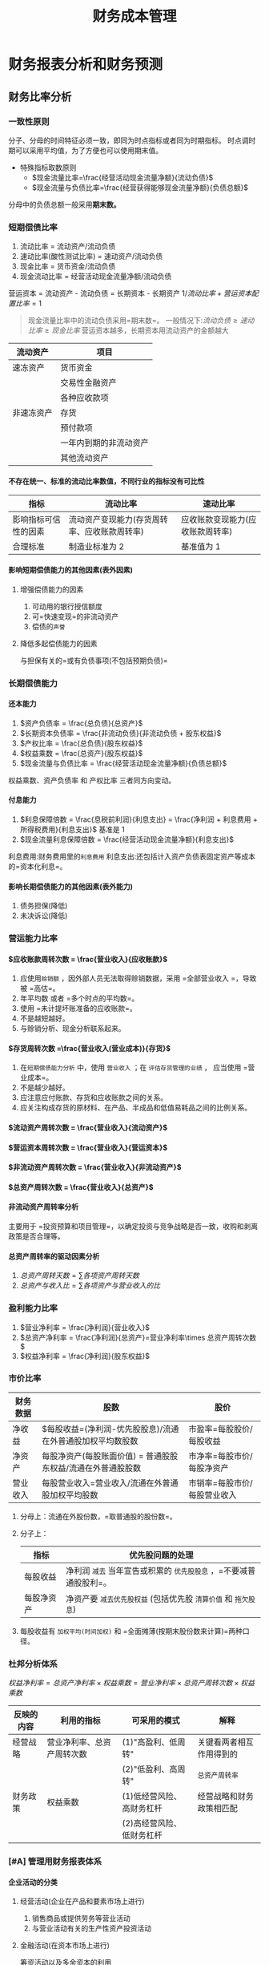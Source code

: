 :PROPERTIES:
:ID:       acc26c74-7a3e-4fd8-8e29-0dd03991153b
:END:
#+TITLE: 财务成本管理
#+LaTeX_HEADER: \usepackage{fontspec}
#+LaTeX_HEADER: \setmainfont{Noto Serif CJK SC}
#+LATEX_HEADER: \usepackage{xeCJK}
#+LATEX_HEADER: \setCJKmainfont{WenQuanYi Micro Hei }
#+OPTIONS: toc:nil num:3 H:4 ^:nil pri:t
#+HTML_HEAD: <link rel="stylesheet" type="text/css" href="http://gongzhitaao.org/orgcss/org.css"/>
#+filetags: :CPA:
* 财务报表分析和财务预测

** 财务比率分析

*** 一致性原则

分子、分母的时间特征必须一致，即同为时点指标或者同为时期指标。
时点调时期可以采用平均值，为了方便也可以使用期末值。
+ 特殊指标取数原则
  - $现金流量比率=\frac{经营活动现金流量净额}{流动负债}$
  - $现金流量与负债比率=\frac{经营获得能够现金流量净额}{负债总额}$
分母中的负债总额一般采用*期末数。*
*** 短期偿债比率

1. 流动比率 = 流动资产/流动负债
2. 速动比率(酸性测试比率) = 速动资产/流动负债
3. 现金比率 = 货币资金/流动负债
4. 现金流动比率 = 经营活动现金流量净额/流动负债
营运资本 = 流动资产 - 流动负债 = 长期资本 - 长期资产
$1/流动比率 + 营运资本配置比率 = 1$
#+begin_quote
现金流量比率中的流动负债采用=期末数=。
一般情况下:$流动负债\geq 速动比率 \geq 现金比率$
营运资本越多，长期资本用流动资产的金额越大
#+end_quote
| 流动资产   | 项目                   |
|------------+------------------------|
| 速冻资产   | 货币资金               |
|            | 交易性金融资产         |
|            | 各种应收款项           |
| 非速冻资产 | 存货                   |
|            | 预付款项               |
|            | 一年内到期的非流动资产 |
|            | 其他流动资产           |
**** 不存在统一、标准的流动比率数值，不同行业的指标没有可比性
| 指标                 | 流动比率                                     | 速动比率                         |
|----------------------+----------------------------------------------+----------------------------------|
| 影响指标可信性的因素 | 流动资产变现能力(存货周转率、应收账款周转率) | 应收账款变现能力(应收账款周转率) |
| 合理标准             | 制造业标准为 2                                | 基准值为 1                            |
**** 影响短期偿债能力的其他因素(表外因素)
***** 增强偿债能力的因素
1. 可动用的银行授信额度
2. 可=快速变现=的非流动资产
3. 偿债的=声誉=
***** 降低多起偿债能力的因素
与担保有关的=或有负债事项(不包括预期负债)=
*** 长期偿债能力
**** 还本能力
1. $资产负债率 = \frac{总负债}{总资产}$
2. $长期资本负债率 = \frac{非流动负债}{非流动负债 + 股东权益}$
3. $产权比率 = \frac{总负债}{股东权益}$
4. $权益乘数 = \frac{总资产}{股东权益}$
5. $现金流量与负债比率 = \frac{经营活动现金流量净额}{负债总额}$
权益乘数、资产负债率 和 产权比率 三者同方向变动。
**** 付息能力
1. $利息保障倍数 = \frac{息税前利润}{利息支出} = \frac{净利润 + 利息费用 + 所得税费用}{利息支出}$
   基准是 1
2. $现金流量利息保障倍数 = \frac{经营活动现金流量净额}{利息支出}$
利息费用:财务费用里的=利息费用=
利息支出:还包括计入资产负债表固定资产等成本的=资本化利息=。
**** 影响长期偿债能力的其他因素(表外能力)
1. 债务担保(降低)
2. 未决诉讼(降低)
***  营运能力比率
**** $应收账款周转次数 = \frac{营业收入}{应收账款}$
1. 应使用=赊销额= ，因外部人员无法取得赊销数据，采用 =全部营业收入 =，导致被 =高估=。
2. 年平均数 或者 =多个时点的平均数=。
3. 使用 =未计提坏账准备的应收账款=。
4. 不是越短越好。
5. 与赊销分析、现金分析联系起来。
**** $存货周转次数 =\frac{营业收入(营业成本)}{存货}$
1. 在=短期偿债能力分析= 中，使用 =营业收入= ；在 =评估存货管理的业绩= ， 应当使用 =营业成本=。
2. 不是越少越好。
3. 应注意应付账款、存货和应收账款之间的关系。
4. 应关注构成存货的原材料、在产品、半成品和低值易耗品之间的比例关系。
**** $流动资产周转次数 = \frac{营业收入}{流动资产}$
**** $营运资本周转次数 = \frac{营业收入}{营运资本}$
**** $非流动资产周转次数 = \frac{营业收入}{非流动资产}$
**** $总资产周转次数 = \frac{营业收入}{总资产}$
**** 非流动资产周转率分析
主要用于 =投资预算和项目管理=，以确定投资与竞争战略是否一致，收购和剥离政策是否合理等。
**** 总资产周转率的驱动因素分析
1. $总资产周转天数=\sum 各项资产周转天数$
2. $总资产与收入比=\sum 各项资产与营业收入的比$
*** 盈利能力比率
1. $营业净利率 = \frac{净利润}{营业收入}$
2. $总资产净利率 = \frac{净利润}{总资产}=营业净利率\times 总资产周转次数$
3. $权益净利率 = \frac{净利润}{股东权益}$
*** 市价比率
| 财务数据 | 股数                                                         | 股价                         |
|----------+--------------------------------------------------------------+------------------------------|
| 净收益   | $每股收益=(净利润-优先股股息)/流通在外普通股加权平均数股数   | 市盈率=每股股价/每股收益     |
| 净资产   | 每股净资产(每股账面价值) = 普通股股东权益/流通在外普通股股数 | 市净率=每股市价/每股净资产   |
| 营业收入 | 每股营业收入=营业收入/流通在外普通股加权平均股数             | 市销率=每股市价/每股营业收入 |
1. 分母上：流通在外股份数，=取普通股的股份数=。
2. 分子上：
   | 指标       | 优先股问题的处理                                             |
   |------------+--------------------------------------------------------------|
   | 每股收益   | 净利润 =减去= 当年宣告或积累的 =优先股股息= ，=不要减普通股股利=。 |
   | 每股净资产 | 净资产要 =减去优先股权益= (包括优先股 =清算价值= 和 =拖欠股息=)    |
3. 每股收益有 =加权平均(时间加权)= 和 =全面摊薄(按期末股份数来计算)=两种口径。
*** 杜邦分析体系
$权益净利率 = 总资产净利率\times 权益乘数 = 营业净利率\times 总资产周转次数 \times 权益乘数$
| 反映的内容 | 利用的指标                 | 可采用的模式              | 解释                     |
|------------+----------------------------+---------------------------+--------------------------|
| 经营战略   | 营业净利率、总资产周转次数 | (1)"高盈利、低周转"       | 关键看两者相互作用得到的 |
|            |                            | (2)"低盈利、高周转"       | =总资产周转率=             |
|------------+----------------------------+---------------------------+--------------------------|
| 财务政策   | 权益乘数                   | (1)低经营风险、高财务杠杆 | 经营战略和财务政策相匹配 |
|            |                            | (2)高经营风险、低财务杠杆 |                          |
*** [#A] 管理用财务报表体系
**** 企业活动的分类
***** 经营活动(企业在产品和要素市场上进行)
1. 销售商品或提供劳务等营业活动
2. 与营业活动有关的生产性资产投资活动
***** 金融活动(在资本市场上进行)
筹资活动以及多余资本的利用
**** 基本框架
| 总体思路   | 经营活动和金融活动                     |
|------------+----------------------------------------|
| 资产负债表 | 经营资产和金融资产、经营负债和金融负债 |
| 利润表     | 经营损益和金融损益                     |
| 现金流量表 | 经营现金流量和金融现金流量                          |
**** 管理用资产负债表
***** 区分经营资产和金融资产
****** 货币资金
1. 列为=经营资产=。
2. 根据行业或公司历史平均的资金货币/营业收入百分比以及本期销售额，推算经营活动需要的货币资金数额，多余部分列为金融资产。
3. 全部列为=金融资产=。
****** 投资工具
1. 短期权益性投资属于金融资产。
2. 长期权益性投资(长期股权投资)属于经营资产。
3. 债券投资、其他债券投资、其他权益工具投资、投资性房地产属于金融资产
****** 其他应收款
1. 其他应收款中的应收利息属于金融资产。
2. 其他应收款中的应收股利:短期权益性投资属于金融资产；长期权益性投资属于经营资产。
3. 其他应收款中扣除应收利息、应收股利的部分属于经营资产
***** 区分经营负债和金融负债
****** 容易识别
金融负债：短期债券、一年内到期的非流动负债、长期借款、应付债券等
其他属于经营负债
****** 不容易识别
1. 优先股属于金融负债
2. 其他应付款中的应付利息和应付股利属于金融负债，扣除之后部分属于经营负债。
3. 租赁因其的租赁负债属于金融负债。
***** 基本等式
净经营资产=净负债+所有者权益
***** 管理用资产负债表
| 净经营资产                                     | 净负债+股东权益                      |
|------------------------------------------------+--------------------------------------|
| 经营营运资本=经营性流动资产-经营性流动负债     | 净金融负债(净负债)=金融负债-金融资产 |
| 净经营性长期资产=经营性长期资产-经营性长期负债 | 股东权益                             |
**** 管理用利润表
***** 金融损益(管理用利润表中的利息费用)的计算
利息费用 = -金融损益 = 财务费用 - 金融资产公允价值变动收益 + 金融资产减值损失 - 金融资产投资收益
***** 管理用利润表基本公式
$$
净利润=经营损益+金融损益 \\
=税后经营净利润-税后利息税费用\\
=税前经营利润\times (1-所得税税率) - 利息费用\times (1-所得税税率)
$$
传统报表：利润总额-所得税费用
#+begin_quote
无论在管理用报表还是传统报表下，=净利润的金额都是一样的=。
#+end_quote
**** 管理用现金流量表
***** 区分经营现金流量与金融现金流量
****** 经营现金流量(实体现金流量)
=销售商品或提供劳务= 等经营活动以及于此有关的 =生产性资产投资活动= 产生的现金流量。
#+begin_quote
可得：影响经营活动现金流量的有=经营活动= 和 =投资活动=。
#+end_quote
****** 金融现金流量
金融现金流量 = 债务现金流量 + 股权现金流量
******* 债务现金流量
债务现金流量 = 支付利息 + 偿还债务 + 购入金融资产 - 借入债务 -出售金融资产
******* 股权现金流量
股权现金流量 = 股利分配 + 股票回购 - 股份发行
***** 现金流量确定
****** 剩余流量法
企业实体现金流量 = 税后经营净利润 + 折旧与摊销 - 经营营运资本增加 - 资本支出
资本支出 = 净经营长期资产增加 + 折旧与摊销
****** 融资现金流量法
实体现金流量 = 股权现金流量 + 债务现金流量
股权现金流量 = 股利分配 - 股权资本净增加
债务现金流量 = 税后利息费用 - 净负债增加
#+begin_quote
经营现金流量 = 实体现金流量 = 融资现金流量 = 金融现金流量
#+end_quote
****** 净投资扣除法
实体现金流量 = 税后经营净利润 - 实体净投资
= 税后经营净利润 - 净经营资产增加
#+begin_quote
经营现金流量 = 实体现金流量 = 融资现金流量 = 金融现金流量
#+end_quote
**** 改进的财务分析体系的核心公式
权益净利率 = 净经营资产净利率 + (净经营资产净利率 - 税后利息率) x 净负债/股东权益
经营差异率 = 经营资产净利率 - 税后利息率
净财务无杠杆 = 净负债/股东权益
| 主体 | 管理用资产负债表(1) | 管理用利润表(2) | 投资报酬率=(2)/(1) |
|------+---------------------+-----------------+--------------------|
| 实体 | 净经营资产          | 税后经营及利润  | 净经营资产净利率   |
| 债务 | 净负债              | 税后利息费用    | 税后利息率         |
| 股权 | 所有者权益          | 净利润          | 权益净利率              |
** 财务预测的步骤和方法
*** 销售百分比法
**** 假设条件
假设某些资产、负债与销售额存在稳定的百分比关系，根据预计营业收人和相应的百分比项计资产、负货，进而确定筹资需求量前提。
#+begin_quote
以管理用报表为基础进行预测时，通常=各项经营资产和经营负债与管业收人保特稳定的百分比关系=。
#+end_quote
**** 筹资优先顺序
1. 动用现存的金融资产
   基础金融资产
2. 增加留存收益
   预计营业收入 \times 计划营业净利润 \times (1 - 股利支付率)
3. 增加金融负债
4. 增发股票
**** 融资总需求
***** 总额法
融资总需求 = 净经营资产的增加
=预计净经营资产合计 - 基期净经营资产合计
=(预计经营资产 - 预计经营负债) - (基期经营资产 - 基期经营负债)
***** 增加额法
融资总需求 = 净经营资产的增加
= 增加的营业收入 \times 净经营资产销售百分比
***** 同比增长法
融资总需求 = 净经营资产的增加
= 基期净经营资产 \times 营业收入增长率
**** 需求外部融资
***** 分步法
预计需要外部融资 = 融资总需求 - 可动用金融资产 - 留存收益增加
***** 公式法
预计需要外部融资
= 增加的经营资产 - 增加的经营负债 - 可动用金融资产 - 留存收益增加
= 增加的营业收入 \times 经营资产销售百分比 - 增加的营业收入 \times 经营负债销售百分比 - 可动用金融资产 - 预计营业收入 \times 预计营业净利率 \times (1 - 预计股利支付率)
*** 其他方法
1. 回归分析法
2. 运用信息技术预测
   a. 使用“电子表格软件”。
   b. 利用人工智能技术。
** [#A] 增长率与资本需求的测算
*** 内含增长率的测算
**** 外部融资销售增长比
当可动用金融资产为 0 时，每增加 1 元营业收入需要追加的外部融资额。
外部融资销售需求增长比 = 经营资产销售百分比 - 经营负债销售百分比 - [(1 + 增长率)/增长率] \times 预计营业净利率 \times (1 - 预计股利支付率)
**** 内含增长率
只靠内部积累(增加留存收益)实现的销售增长
***** 方法
****** 外部融资销售增长比公式法
0 = 经营资产销售百分比 - 经营负债销售百分比 - [(1 + 增长率)/增长率] \times 预计营业净利率 \times (1 - 预计股利支付率)
****** 公式法
$内含增长率 = \frac{\frac{预计净利润}{预计净经营资产}\times 预计利润留存率}{1-\frac{预计净利润}{预计净经营资产}\times 预计利润留存率}$
扩展公式：$内含增长率=\frac{营业净利率 \times 净经营资产周转率 \times 利润留存率}{1-营业净利率\times 净经营资产周转率\times 利润留存率}$
+ 结论
  - 预计销售增长率 = 内含增长率，外部融资额 = 0
  - 预计销售增长率 > 内含增长率，外部融资额 > 0
  - 预计销售增长率 < 内含增长率，外部融资额 < 0
*** 可持续增长率的测算
可持续增长率是指不增法新股或回购股票，不改变经营效率(不改变营业净利率和资产周转率)和财务政策(不改变权益乘数和利润留存率)时，其下期销售所能达到的增长率。
**** 假设条件
1. 营业净利率不变
2. 总资产周转率不变
3. 权益乘数不变
4. 股利支付率不变
5. 增加的所有者权益 = 增加的留存收益
#+begin_quote
上述假设条件成立时，销售的实际增长率与可持续增长率相等。
#+end_quote
**** 计算公式
***** 根据期初股东权益计算
可持续增长率 = 本期净利润/期初股东权益 \times 本期利润留存率
=营业净利率 \times 期末总资产周转次数 \times 利润留存率 \times 期末总资产期初权益乘数
***** 根据期末股东权益计算
$可持续增长率=\frac{营业净利润率\times 期末总资产周转次数 \times 期末总资产权益乘数 \times 本期利润留存率}{1-营业净利润率\times 期末总资产周转次数 \times 期末总资产权益乘数 \times 本期利润留存率}=\frac{期末权益净利率\times 本期利润留存率}{1-期末权益净利率\times 本期利润留存率}$
**** 可持续增长率与实际增长率的关系
***** 平衡增长
如果某一年的经营效率和财务政策与上年相同，在不增发新股或回购股票的情况下，则本年实际增长率、上年的可持续增长率以及本年的可持续增长率=三者相等=。
***** 非平衡增长
1. 如果某一年的公式中 4 个财务比率=有一个或多个比率提高= ，在不增法新股或回购股票的情况下，本年实际增长率就会超过上年的可持续增长率，本年的可持续增长率也会超过上年的可持续增长率。
2. 如果某一年的公式中 4 个财务比率=有一个或多个比率降低= ，在不增法新股或回购股票的情况下，本年实际增长率就会低于上年的可持续增长率，本年的可持续增长率也会低于上年的可持续增长率。
3. 如果公式中的 4 个财务比率=已经达到= 公司的 =极限= ，只有通过=增发新股=增加资金，才能提高销售增长率。
**** 基于管理用财务报表的可持续增长率(雷同)
**** 内含增长率与可持续增长率之间的区别与联系
| 项目     | 可持续增长率                                                               | 内含增长率                                                                |
|----------+----------------------------------------------------------------------------+---------------------------------------------------------------------------|
| 联系     | 1. 都是销售增长率 2. 都不增发新股                                          | 1. 都是销售增长率 2. 都不增发新股                                         |
| 资本结构 | 资本结构不变                                                               | 资本结构有可能改变                                                        |
| 金融负债 | 可以从外部增加金融负债                                                     | 外部融资为 0                                                              |
| 假设条件 | 遵循=5个假设条件=                                                            | 隐含=3个假设条件=                                                           |
| 计算公式 | $\frac{(净利润)/所有者权\times 利润留存率 }{1-(净利润/所有者权益)\times 利润留存率}$ | $\frac{(净利润/净经营资产)\times 利润留存率}{1-(净利润/净经营资产)\times 利润留存率}$ |
*** 外部资本需求的测算
**** 外部融资销售增长比的应用
外部融资额 = 外部融资销售增长比 \times 销售增长额
**** 外部融资需求的敏感分析
1. 经营资产销售百分比=(同向)=
2. 经营负债销售百分比=(反向)=
3. 销售增长率(=取决于与内含增长率之间的关系= ，=同向变动关系=)
4. 营业净利率:在股利支付率小于 1 的情况下，营业净利率=越大= , 外部融资需求=越小=。
5. 股利支付率:在营业净利率大于 0 的情况下，股利支付率=越高= ， 外部融资需求=越大=。
6. 可动用金融资产=(反向)=
#+begin_quote
注意极端点：当股利支付率为 100%时，营业净利率对外部融资需求无影响；当营业净利率为 0 时，股利支付率对外部融资需求无影响。
#+end_quote
* 价值评估基础
** 利率
*** 基准利率及其特征
我国是央行对国家专业银行和其他金融机构规定的=存贷款利率=为基准利率
+ 特征
  1. 市场化
  2. 基础性
  3. 传递性
*** 利率的影响因素
$r = r^{*} + RP = r^{*} +IP +DRP + LRP + MRP$
$r^{*}$:纯粹利率(短期政府债券)
IP(inflation premium):通货膨胀风险
DRP(default risk premium):违约风险
LRP(liquidity risk premium):流动性风险
MRP(maturity risk premium):期限风险
*** 利率的期限结构
1. 预期理论
2. 流动性溢价理论
3. 市场分割理论
** 货币时间价值
*** 货币时间价值的基本计算
| 类别       | 终值                         | 现值                          |
|------------+------------------------------+-------------------------------|
| 一次性款项 | $F=P\times (1+i)^{n}$             | $P=F\times (1+i)^{-n}$             |
| 普通年金   | $F=A\times \frac{(1+i)^{n}-1}{i}$ | $P=F\times \frac{1-(1+i)^{-n}}{i}$ |
| 预付年金   | $F=A\times[(F/A,i,n+1)-1]$        | $P=A\times [(P/A,i,n-1)+1]$        |
|            | 或:$=A\times (F/A,i,n)\times (1+i)$    | 或:$=A\times (P/A,i,n)\times (1+i)$     |
| 递延年金   | $F=A\times (F/A,i,n)$             | $P=A\times (P/A,i,n)\times (P/F,i,m)$   |
| 永续年金   | 没有终值                     | 现值=年金额/折现率=A/i                |
*** 货币时间价值计算的灵活应用
**** 折现率的推算
内插法：$\frac{i-i_{1}}{i_{2}-i_{1}}=\frac{a-a_{1}}{a_{2}-a_{1}}$
**** 报价利率与有现年利率
$有效年利率=(1+\frac{报价利率}{m})^{m}-1$
** 风险与报酬
*** 风险的衡量方法(方差、标准差、变异系数)
$变异系数=\frac{标准差}{预期值}$
变异系数衡量风险不受预期值是否相同的影响
*** 投资组合的风险与报酬
**** 证券组合的期望报酬率
$r_{p}=\sum\limits_{j=1}^{m}r_{j}A_{j}$
**** 投资组合的风险计量
$\sigma_{p}=\sqrt{\sum\limits_{j=1}^{m}\sum\limits_{k=1}^{m}A_{j}A_{k}\sigma_{jk}}$
$\sigma_{jk}=r_{jk}\sigma_{j}\sigma_{k}$
**** 两种证券投资组合的风险衡量

$\sigma_{p}=\sqrt{a^{2}+b^{2}+2ab\times r_{ab}}$
a,b 是个别资产的比重与标准差的乘积

$a=A_{1}\times \sigma_{1}\ ; \ b=A_{2}\times \sigma_{2}$
$r_{ab}表示亮相资产报酬之间的相关系数
**** 相关系数的计算
$r=\frac{\sum\limits_{i=1}^{n}[(x_{i}-\bar{x})\times (y_{i}-\bar{y})]}{{\sqrt{\sum\limits_{i=1}^{n}(x_{i}-\bar{x})^{2}}}\times \sqrt{\sum\limits_{i=1}^{n}(y_{i}-\bar{y})^{2}}}}$
$\sigma_{jk}=r_{jk}\sigma_{j}\sigma_{k}$
$r_{jk}=\sigma_{jk}/(\sigma_{j}\sigma_{k})$
**** 资本市场线与证券市场线
***** 资本市场线
联立方程:$R_{i}=Q\times R_{m} +(1-Q)\times R_{f}$
        $\sigma_{i}=Q\times \sigma_{m}$
单一方程:$R_{i}=R_{f}+\frac{R_{m}-R_{f}}{\sigma_{m}}\times \sigma_{i}$
***** 证券市场线
$R_{i}=R_{f}+\beta_{i}(R_{m}-R_{f})$
$\beta_{i}=\frac{COV(K_{i},K_{m})}{\sigma_{m}^{2}}=\frac{r_{im}\sigma_{i}\sigma_{m}}{\sigma_{m}^{2}}=r_{im}(\frac{\sigma_{i}}{\sigma_{m}})$
* 资本成本
** 资本成本的影响因素
| 影响因素 | 项目         |
|----------+--------------|
| 外部因素 | 无风险利率   |
|          | 市场风险溢价 |
|          | 税率         |
| 内部因素 | 资本结构     |
|          | 投资政策         |
** 债务资本成本
*** 债务成本的概念
=未来成本= 、 =期望收益= 、 =长期债务成本=
*** 债务成本的方法
1. 到期收益率法
   目标公司目前*上市交易*的*长期债券*
2. 可比公司法
   可比上市公司的上市交易债券
   可比公司满足的条件
   a. 经营可比性: =同一行业=,类似的商业模式
   b. 财务可比性: 两者的规模、负债比率和财务状况比较类似
   c. 计算可行性: 有上市交易的长期债券
3. 风险调整法
   根据=评级资料,选取统一信用级别的公司=， =到期日相同或相近的公司债券和政府债券= (一般取平均值)
   税前债务成本 = 政府债券的市场回报率 + 企业的信用风险补偿
4. 财务比率法
   根据=关键财务比率= 大体上 =判断该公司的信用级别= ，再利用风险调整法。
*** 考虑发行费用
$P_{0}\times (1-F)=\sum\limits_{t=1}^{n}\frac{I}{(1+r_{d})^{t}}+\frac{M}{(1+r_{d})^{n}}$
** 普通股资本成本的估计
*** 资本资产定价模型
   $r_{s} = r_{RF} + \beta \times(r_{m} - r_{RF})$
   $R_{RF}$:=长期政府债券的到期收益率
   + 使用实际利率和实际现金流量的情况
     - 存在恶性的通货膨胀(通货膨胀率已经达到两位数)
     - 预测周期特别长，通货膨胀的累计影响巨大
**** \beta 的的估计
$\beta = \frac{Cov(r_{i},r_{m})}{\sigma_{m}^{2}}$
1. 有关历史期间的长度
   a. 公司风险特征无重大变化时
      =5年或更长的=历史期长度
   b. 如果公司风险特征发生重大变化
      应当=使用变化后的年份=作为历史期长度
2. 收益计量的时间间隔
   广泛使用=每周或每月=的报酬率
**** $r_{m}$的估计
1. 选择时间跨度
   应选择=较长= 的时间跨度，既=包括经济繁荣时期，也包括经济衰退时期=
2. 取平均的方法
   a. 算术平均法
   b. 几何平均法
*** 股利增长模型
**** 基本公式
$r_{s}=\frac{D_{1}}{P_{0}}+g$
**** 增长率(g)的估计
***** 历史增长率法
1. 算术平均法(=某一段时间=)
2. 几何平均法(=整个期间长期持有股票=)
***** 可持续增长率法
股利增长率 = 可持续增长率 = 预计利润留存率 \times 期初权益预计净利率
***** 证券分析师预测法
1. 将不稳定的增长率平均化
2. 根据不均匀的增长率直接计算
*** 债券收益率风险调整模型
$r_{s}=r_{dt} + RP_{c}$
$r_{dt}$---税后债务成本
$RP_{c}$---股东比债权人承担更大风险所要求的风险溢价
**** 经验估计法
一般认为，某企业普通股风险溢价对其自己发行的债券来讲，大约在=3%~5%=之间
**** 历史数据分析法
比叫过去不同年份的权益报酬率和债券收益率的差值
*** 考虑发行费用的股普通股资本成本的估计
**** 新发行普通股的资本成本
$r_{s}=\frac{D_{1}}{P_{0}(1-F)}+g$
F---发行费用率
**** 留存收益
=无须考虑筹资费用=
** 混合筹资资本成本的估计
*特征* : 兼具债券和股权筹资双重属性
*内容* : 优先股筹资、永续债筹资、可转换债券筹资、附认股权证债券筹资等
*** 优先股
$r_{p}=\frac{D_{P}}{P_{P}(1-F)}$
*** 永续债
$r_{pd}=\frac{I_{pd}}{P_{pd}(1-F)}$
| 分类     | 利息支出或股利分配的处理                                        |
|----------+-----------------------------------------------------------------|
| 金融负债 | 按照=借款费用= 处理，=可以税前抵扣= ,并可在此基础上计算税后资本成本 |
| 权益工具 | 应当作发行企业的=利润分配= ， =不可税前抵扣=，此为税后资本成本                              |
** 加权平均资本成本的计算
$r_{w} = \limits\sum^{n}_{j=1}r_{j}W_{j}$
*** 账面价值权重
1. 反映的是历史的结构，不一定符合未来的状态。
2. 会扭曲资本成本。
*** 实际市场价值权重
市场价值经常变动，计算出的加权平均资本成本也经常变化
*** 目标资本结构权重
1. 选用平均市场价格，回避证券市场价格变动频繁的不便。
2. 适用于公司评价未来的资本结构。
* 投资项目资本预算
** 投资项目的评价方法
*** 净现值(NPV)法
净现值(NPV) = 未来现金径流量现值 - 原始投资额现值
A - B
*** 现值指数(PI)法
现值指数(PI) = 未来现金流量现值/原始投资额现值
A/B
*** 内含报酬率(IRR)法
A = B 时的折现率
*** 回收期(PP)法
**** 静态回收期
静态回收期 = M + 第 M 年的尚未回收额/第(M+1)年的现金净流量
**** 动态回收期
动态回收期 = M + 第 M 年的尚未回收额的现值/第(M+1)年的现金径流量现值
*** 会计报酬率(ARR)法
$会计报酬率 = \frac{年平均净利润}{平均资本占用}\times 100\% = \frac{年平均净利润}{(原始投资额+投资净残值)/2}\times 100\%$
** 互斥项目的优选问题
*** 项目寿命相同时
*净现值法*---选择净现值大的方案
*** 项目寿命不相同时
1. 共同年限法
2. 等额年金法

3. 两种方法未考虑的因素
   1. 技术进步快，不可能原样复制
   2. 通货膨胀那个比较严重时，重置成本将上升
   3. 竞争会使项目收益下降，甚至被淘汰
*** 总量有限时的资本分配
按现值指数排序，并寻找净现值最大的组合
#+begin_quote
不适用于多期间，只适用=单一期间=的资本分配
#+end_quote
*** 投资项目现金流量的估计
+ 投资项目现金流量的影响因素
  1. 区分相关成本和非相关成本
  2. 不要忽视机会成本
  3. 要考虑投资方案对公司其他项目的影响
  4. 对营运资本的影响
**** 新建项目现金流量的估计
建设期现金流量 = -原始投资额 = -长期资产投资(固定资产、无形资产、其他长期资产等) -垫支营运资本
营业现金毛流量 = 营业收入 - 付现营业费用 = 税前经营利润 + 折旧
终结期现金流量 = 回收额(回收垫支的营运资本、回收长期资产的净残值或变现价值)
**** 固定资产更新 项目的现金流量(不考虑所得税时)
=固定资产的平均年成本=
**** 税后后现金流量
营业现金毛流量 = 营业收入 - 付现营业费用 - 所得税 = 税后经营净利润 + 折旧
** 投资项目折现率的估计
*** 新项目的经营风险与鲜有资产的平均经营风险显著不同
*** 新项目的经营风险与公司原有经营风险一致
#+begin_quote
$\beta_{资产}$不包含财务风险
$\beta_{权益}$及包含了项目的经营风险，也包含了目标企业的财务风险
#+end_quote
** 投资项目的敏感分析
*** 最大最小法
***
* 债券、股票价值评估
** 债券价值评估
** 股票价值评估
* 期权价值评估
** 期权投资策略
| 投资策略       | 含义           | 到期净收入        | 初始现金流       | 到期净损益              |
|----------------+----------------+-------------------+------------------+-------------------------|
| 保护性看跌期权 | 买股票加买看跌 | $S_{T}$ 和 X 取高者 | $-S_{0}-P_{跌}$  |                         |
| 抛补性看涨期权 | 买股票加卖看跌 | $S_{T}$ 和 X 取低者 | $-S_{0}+C_{涨}$  | 到期净收入+初始现金流量 |
| 多头对敲       | 买看涨加买看跌 | $｜S_{T}-X｜$     | $-C_{涨}-P_{跌}$ |                         |
| 空头对敲       | 卖看涨加卖看跌 | $-｜S_{T}-X｜$    | $C_{涨}+P_{跌}$  |                         |
*** 保护性看跌期权(S+P)
*** 抛补性看涨期权(S-C)
*** 多头对敲(C+P)
*** 空头对敲(-C-P)
** 影响期权价值的主要因素
| 变量       | 美式看涨期权 | 美式看跌期权 | 欧式看涨期权 | 欧式看跌期权 |
|------------+--------------+--------------+--------------+--------------|
| 股票价格   | +            | -            | +            | -            |
| 执行价格   | -            | +            | -            | +            |
| *到期期限*   | +            | +            | 不一定       | 不一定       |
| 股价波动率 | +            | +            | +            | +            |
| 无风险利率 | +            | -            | +            | -            |
| 预期红利   | -            | +            | -            | +            |
** 金融期权价值的评估方法
*** 复制原理和套期保值原理
**** 基本公式
$每份期权价值 C_{0} = 借款买若干股股票的投资组合成本 = 购买股票支出 - 借款数额 = H \times S_{0} - B$
**** 计算步骤
1. 确定可能的到期日股票价格$S_{u}$和$S_{d}$
   上行股价$S_{u}$ = 股票价格$S_{0}$ \times 上行乘数 u
   下行股价$S_{d}$ = 股票价格$S_{0}$ \times 下行乘数 d
2. 确定期权到期日价值$C_{u}$和$C_{d}$
   $股价上行时期权到期日价值 C_{u}=max(上行股价-执行价格,0)$
   $股价下行时期权到期日价值 C_{d} = max(0,下行股价-执行价格)$
3. 计算套期保值比率(购买股票的股数)
   $套期保值比率 H = 期权价值变化/股价变化 = (C_{u}-C_{d})/(S_{u}-S_{d})$
4. 计算投资组合的成本(期权价值) = 购买股票支出 - 借款数额
   $购买股票支出 = 套期保值比率 \times 股票现价 = H \times S_{0}$
   $借款数额 B=(到期日下行股价 \times 套期保值比率 -  股价下行时期到期日价值)/(1+r)=\frac{}
*** 风险中性原理
*** 布莱克-斯科尔斯期权定价模型
*** 看涨期权--看跌期权平价定理
$S+P=C+PV(X)$
* 企业价值评估
** 企业价值的评估对象
*一般对象* =企业整体的经济价值=
| 类别         | 含义                                             | 应注意的问题               |
|--------------+--------------------------------------------------+----------------------------|
| 实体价值     | 企业全部资产的总体价值                           | 企业实体价值=股权价值+净   |
| 股权价值     | 股权的公平市场价值                               | 债务价值(都是市场价值)     |
|--------------+--------------------------------------------------+----------------------------|
| 持续经营价值 | 简称续营价值，是指由营业所产生的未来现金流的现值 | 一个企业的公平市场价值，应 |
| 清算价值     | 指停止经营，出售资产产生的现金流                 | 当是其续营价值与清算价值中 |
|              |                                                  | 较高的一个                 |
|--------------+--------------------------------------------------+----------------------------|
| 少数股权价值 | 是现有管理和战略条件下企业能够给股票投资人带来的 | 控股权溢价=V(新的)-V(当前) |
| (当前)       | 未来现金流量的现值                               |                            |
| 控股权价值 V  | 是企业进行重组，改进管理和经营战略后可以为投资人 |                            |
| (新的)       | 带来的未来现金流量的现值                         |                            |

| 价值         | 区别                                                                         |
|--------------+------------------------------------------------------------------------------|
| 会计价值     | 会计价值是指资产、负债和所有者权益的账面价值；而经济价值是未来现金流量的现值 |
| 现时市场价值 | 现时市场价值可能是公平的，也可能是不公平的；而经济价值是公平的市场价值       |

** 企业价值评估方法
*** 现金流折现模型
**** 股利现金流量折现模型
$股权价值=\sum\limits_{t=1}^{\infty}股利现金流量_{t}/(1+股权资本成本)^{t}$
**** 股权现金流量折现模型
$股权价值=\sum\limits_{t=1}^{\infty}股权现金流量/(1+股权资本成本)^{t}$
**** 实体现金流量折现模型
$实体价值=\sum\limits_{t=1}^{\infty}实体自由现金流量_{t}/(1+加权平均资本成本)^{t}$
$股权价值==实体价值-净债务价值$
$净债务价值=\sum\limits_{t=1}^{\infty}偿还债务现金流量_{t}/(1+等风险债务成本)^{t}$
$税后经营净利润 = 净利润 + 税后利息费用$
$企业实体现金流量 = 税后经营净利润 + 折旧与摊销 - 经营营运资本增加 - (净经营性长期资产增加 + 折旧与摊销)$
$企业实体现金流量 = 股权现金流量 + 债务现金流量$
$企业实体现金流量 = 税后经营净利润 - 净经营资产的增加$
$股权现金流量 = 净利润 - 所有者权益的增加$
$债务现金流量 = 税后利息费用 - 净负债的增加$
*** 相对价值评估模型
**** 市盈率模型
***** 驱动因素
*增长潜力*、股利支付率和风险
1. 本期市盈率 = 股利支付率 \times (1+增长率)/(股权成本-增长率)
2. 内在市盈率(预期市盈率) = 股利支付率/(股权成本-增长率)
***** 优缺点及模型的适用性
+ 优点
  1. 计算市盈率的数据容易获得，并且计算简单
  2. 市盈率把价格和市盈率联系起来，直观地反映投入和产出的关系
  3. 市盈率涵盖了风险、增长率、股利支付率的影响，具有很高的综合性
+ 缺点
  如果收益是 0 或负值，市盈率就失去了意义
+ 适用范围
  最适合连续盈利的企业
***** 模型的修正
1. 修正平均市盈率法
   =先平均后修正=
2. 股价平均法
   =先修正后平均=
**** 市净率模型
***** 驱动因素
*权益净利率*、股利支付率、增长潜力和风险
1. 本期市盈率 = 权益净利率 \times 股利支付率 \times (1 + 增长率) / (股权成本 - 增长率)
2. 内在市盈率(预期市净率) = 权益净利率 \times 股利支付率/(股权成本 - 增长率)
***** 优缺点及模型的使用性
+ 优点
  1. 市盈率极少为负值，可用于大多数企业
  2. 净资产账面价值的数据容易取得，并且容易理解
  3. 净资产账面价值比净利稳定，也不想利润那样经常被人为操纵
  4. 如果会计标准合理并且各企业会计政策一致，市净率的变化可以反映企业价值的变化
+ 缺点
  1. 账面价值受会计政策选择的影响，如果各企业执行不同的会计标准或会计政策，市净率会失去可比性
  2. 固定资产很少的服务性企业和高科技企业，净资产与企业价值的关系不大，其市净率比较没有什么实际意义
  3. 少数企业的净资产是 0 或负值，市净率没有意义，无法用于比较
+ 适用范围
  主要适用于拥有大量资产、净资产为正值的企业
***** 模型的修正
1. 修正平均市净率法
   =先平均后修正=
2. 股价平均法
   =先修正后平均=
**** 市销率模型
***** 驱动因素
*营业净利率*、股利支付率、增长潜力和风险
1. 本期市销率 = 营业净利率 \times 股利支付率 \times (1 + 增长率) / (股权成本 - 增长率)
2. 内在市销率(预期市销率) = 营业净利率 \times 股利支付率/(股权成本 - 增长率)
***** 优缺点及模型的适用性
+ 优点
  a. 它不会出现负值，对于亏损企业和资不抵债的企业，也可以计算出一个有意义的市销率
  b. 它比较稳定、可靠，不容易被操纵
  c. 市销率对价格政策和企业战略变化敏感，可以反映这种变化的后果
+ 缺点
  不能反映成本的变化，而成本是影响企业现金流量和价值的重要因素之一
+ 适用范围
  主要适用于销售成本较低的服务类企业，或者销售成本率趋同的传统行业的企业
***** 模型的修正
1. 修正平均市销率法
=先平均后修正=
2. 股价平均法
=先修正后平均=
* 资本结构
** 资本结构的 MM 理论
*** 无税 MM 理论
$V_{L}=\frac{EBIT}{r_{WACC}^{0}}=V_{U}=\frac{EBIT}{r_{S}^{u}}}$
$r_{s}^{L}=r_{s}^{u}+风险溢价=r_{s}^{u}+\frac{D}{E}(r_{s}^{u}-r_{d})$
*** 有税 MM 理论
$V_{L}=V_{U} + T \times D = V_{U} +PV(利息抵税)$
$r_{s}^{L}=r_{s}^{u}++风险报酬=r_{s}^{u}+(r_{s}^{u}-r_{d})(1-T)\frac{D}{E}$
*** 权衡理论
$V_{L}=V_{U}+PV(利息抵税)-PV(财务困境成本)$
+ 财务困境成本
  * 直接成本: 破产、清算或重组的法律费用、管理费用等
  * 间接成本: 企业资信状况恶化以及持续经营能力下降而导致的企业价值损失
*** 代理成本
$V_{L}=V_{U}+PV_{利息抵税}-PV(财务困境成本)-PV(债务代理成本)+PV(债务代理收益)$
+ 债务代理成本
  * 过度投资: 投资于净现值为负的项目
  * 投资不足: 放弃净现值为正的项目
+ 代理收益
  * 约束: 债权人保护条款引入形成的对管理层的约束以及对经理随意支配自由现金流的约束
  * 激励: 还债压力带给经理提升企业业绩的激励
** 资本结构决策的分析方法
1. 资本成本比较法
   *缺点*: 没有考虑各种融资方式在数量与比例上的约束以及财务风险差异
2. 每股收益无差别点法
   $\frac{(EBIT-I_{1})(1-T)-PD_{1}}{N_{1}}=\frac{(EBIT-I_{2})(1-T)-PD_{2}}{N_{2}}$
   *缺点*:没有考虑风险因素
3. 企业价值比较法
   $V = S +B +P$
   $S=\frac{(EBIT-I)(1-T)-PD}{r_{s}}$
   $其中:r_{s}=r_{RF}+\beta \times (r_{m}-r_{RF})$
** 杠杆系数的衡量
*** 经营杠杆
1. 用销量表示: $DOL_{Q} = \frac{Q(P-V)}{Q(P-V)-F}$
2. 用营业收入表示: $DOL_{S}=\frac{S-VC}{S-VC-F}=\frac{EBIT+F}{EBIT}$
*** 财务杠杆
$DFL=\frac{EBIT}{EBIT-I-PD/(1-T)}$
*** 联合杠杆
$DTL=DOL\times DFL=经营杠杆系数\times 财务杠杆系数$
$DTL=\frac{Q(P-V)}{Q(P-V)-F-I-PD/(1-T)}$
* 长期筹资
** 长期债务筹资
|     区别点     |           银行借款           |    债务筹资    |
|      <c>       |             <c>              |      <c>       |
|----------------+------------------------------+----------------|
|    资本成本    |    低(利息率低，筹资费低)    |       高       |
|    筹资速度    |    快(手续比发行债券简单)    |       慢       |
|    筹资弹性    | 大(可协商，可变更姓比债券好) |       小       |
| 筹资对象及范围 |        对象窄，范围小        | 对象广，范围大 |
|    筹资规模    |             较小             |      较大      |
*** 长期债务保护条款  [[id:388afedf-8271-48f8-af8f-69be1762b0d5][To-note]]
**** 一般性保护条款
**** 特殊性保护条款
** 普通股筹资
*** 普通股筹资的特点
+ 优点
  1. 没有固定利息负担
  2. 没有固定到期日
  3. 财务风险小
  4. 能增加公司的信誉
  5. 筹资现值较少
  6. 在通货膨胀时普通股筹资容易吸收资金
+ 缺点
  1. 普通股的资本成本较高
  2. 可能会分散公司的控制权
  3. 信息披露成本大，也增加了公司保护商业秘密的难度
  4. 股票上市会增加公司被收购的风险
| 分类         | 含义                                                                                     | 适用情况                                                                     |
|--------------+------------------------------------------------------------------------------------------+------------------------------------------------------------------------------|
| 有偿增资发行 | 指认购者必须按股票的某种发行价格支付现款，方能获得股票的一种发行方式                     | 公开增发、配股和定向增发都采用有偿增资的方式                                 |
| 无偿增资发行 | 指认购者不必向公司缴纳现金就可获得股票的发行方式                                         | 发行对象只限于原股东。一般只在发配股票股利、资本攻击或盈余公积转增资本时采用 |
| 搭配增资发行 | 指发行公司向原股东发行新股时，仅让股东支付发行价格的一部分就可获得一定数额股票的发行方式 | 无偿发行部分，有资本公积或留存收益转增。这种发行发生通常是对原股东的一种优惠 |
+ 配股条件
  1. 拟配售股份数量不超过本次配售股份前股本总额的 30%
  2. 控股股东应当在股东大会召开前公开承诺认赔股份的数量
  3. 采用证券法规定的代销方式发行
*"填权"* :如果除权后股票交易市价高于该除权参考价
$每股股票配股权价值 = \frac{配股除权参考价 - 配股价格}{购买一股新股配股所需的原股数}=\frac{S_{T}-X}{N}$

*** 增发新股[[id:388afedf-8271-48f8-af8f-69be1762b0d5][To-note]]
** 混合筹资
*** 附认股权证债券筹资
| 区别点                    | 股票看涨期权                           | 认股权证                                   |
|---------------------------+----------------------------------------+--------------------------------------------|
| 行权时股票来源            | 股票看涨期权执行时，其股票来自二级市场 | 当认股权执行时，股票是新发股票             |
| 对每股收益和股价的影响    | 不存在稀释问题                         | 会引起股份数的增加，从而稀释每股收益和股价 |
| 期限                      | 时间较短                               | 时限长                                     |
| 布莱克-斯科尔斯模型的运用 | 可以适用                               | 不能用                                        |
** 租赁筹资

* 股利分配、股票分割与股票回购
** 股利理论
*** 股利无关伦--股利的 MM 理论
*** 股利相关理论
**** 税差理论
**** 客户效应理论
**** "一鸟在手"理论
**** 代理理论
**** 信号理论
| 可能的信号   | 好信号                 | 差信号                   |
|--------------+------------------------+--------------------------|
| 高股利支付率 | 企业未来业绩大幅度增长 | 企业没有前景好的投资项目 |
| 低股利支付率 | 企业有前景好的投资项目 | 企业未来出现衰退         |
*** 股利政策类型
**** 剩余股利政策
+ 优点
  保持理想的资本结构，使加权平均资本成本最低
+ 缺点
  股利发放额随投资机会和盈利水平的波动而波动，不利于投资者安排收入与支出
#+begin_quote
资本结构时长期有息负债和所有者权益的比率
#+end_quote
**** 固定股利或稳定增长股利政策
**** 固定股利支付率政策
**** 低正常股利加额外股利政策
*** 股利政策的影响因素
+ 法律因素
  1. 资本保全的限制
  2. 企业积累的限制
  3. 净利润的限制
  4. 超额累计利润的限制
  5. 无力偿付的限制
+ 股东因素
  1. 稳定的收入
  2. 避税
  3. 控制权的稀释
+ 公司因素
  1. 盈余的稳定性
  2. 公司的流动性
  3. 举债能力
  4. 投资机会
  5. 资本成本
  6. 债务需要
#+begin_quote
资本公积转增股本与股票股利一样都会使股东具有相同的股份增持效果，但并未增加股东持有股份的价值。
#+end_quote

*** 股票分割
| 内容   | 股票股利                | 股票分割                |
|--------+-------------------------+-------------------------|
| 不同点 | 1. 每股面值不变         | 1. 每股面值变小         |
|        | 2. 股东权益内部结构变化 | 2. 股东权益内部结构不变 |
|        | 3. 属于股利支付方式     | 3. 不属于股利支付方式   |
*** 股票回购
+ 对公司的作用
  1. 向市场传达积极信号，提升股价
  2. 避免股利波动的负面影响，稳定股价
  3. 减少自由现金流，降低管理层代理成本
  4. 反收购策略，减少流通股，抬高股价
  5. 改变资产就够，提高财务杠杆
  6. 调节所有权结构，用于认股权证行权、可转换债券行权、股权激励、交换被收购或兼并公司的股票。

* 营运资本管理
** 营运资本管理策略
| 种类           | 流动资产占收入的比 | 持有成本                 | 短缺成本               |
|----------------+--------------------+--------------------------+------------------------|
| 激进型投资策略 | 低                 | 低                       | 高                     |
| 保守型投资策略 | 高                 | 高                       | 低                     |
| 适中型投资策略 | 适中               | (1)持有成本+短缺成本最小 | (2)短缺成本 = 持有成本 |
** 营运资本筹资策略
$易变现率 = \frac{股东权益 + 长期债务 + 经营性流动负债 - 长期资产}{经营性流动资产} = \frac{长期资金来源-长期资产}{经营性流动资产}$
a) 波动性流动资产 = 短期金融负债
b) 长期资产 + 稳定性流动资产 = 股东权益 + 长期债务 + 经营性流动负债
c) 营运资本筹资策略
   a) 适中型筹资策略
      易变现率 = 1
   b) 激进型筹资策略
      易变现率 < 1
   c) 保守型筹资策略
      易变现率 > 1
** 最佳现金持有量分析
*** 成本分析模式
| 成本             | 机会成本   | 管理成本 | 短缺成本 |
|------------------+------------+----------+----------|
| 与现金持有量关系 | 正比例变动 | 固定     | 反向变动     |
总成本 = 机会成本 + 管理成本 + 短缺成本
当 机会成本 = 短缺成本 时，总成本是最小的。
*** 存货模式
$机会成本 = 平均现金持有量 \times 持有现金的机会成本率 = \frac{C}{2}\times K$
$交易成本 = 交易次数 \times 每次交易成本 = \frac{T}{C}\timesF$
当机会成本 =  交易成本 时
$最佳现金持有量:C^{*}=\sqrt{\frac{2\times T \times K}{K}}$
*** 随机模式
1. H = 3R -2L
2. L 的影响因素: 每日最低现金需要；管理人员的风险承受倾向等
3. 现金返回线: $R=\sqrt[3]{\frac{3b\delta^{2}}{4i}}+L$
b: 每次有价证券的固定转换成本
i: 有价证券的日利息率
\delta: 预期每日现金余额波动的标准差
** 应收款项管理
+ 信用政策的构成
  * 信用期间
  * 信用标准
  * 现金折扣政策
+ 确定信用标准应考虑的因素---"5C"
  * 品质
  * 能力
  * 资本
  * 抵押
  * 条件
+ 改变信用政策的决策
  税前收益 = 收益 - 成本费用
  收益 = 营业收入 - 变动成本 - 固定成本
  成本费用 = 占用资金的应计利息 + 收账费用和坏账损失 + 折扣成本
  收账费用 = 应收账款占有资金的应计利息 + 存货占有资金的应计利息 -应付账款占用资金的抵减的应计利息
  $折扣成本 = \sum(赊销额\times 折扣率 \times 销售折扣的客户比率)$
** 存货管理
*** 存户经济批量分析
**** 基本模型
1. $TC(Q^{*}) = \frac{D}{Q^{*}}K +\frac{Q^{*}}{2}K_{e}=\sqrt{2KDK_{e}}$
2. $Q^{*}=\sqrt{\frac{2KD}{K_{e}}}$
3. $N^{*}=\frac{D}{Q^{*}}$
4. $t^{*}=\frac{1}{N^{*}}$
5. $I^{*}=\frac{Q^{*}}{2}\times U$
**** 基本模型的扩展
***** 存在数量折扣
购置成本 = 年需要量 \times 单价
***** 存在订货提前期
在不存在保险储备的情况下
R(再订货点) = L \times d = 平均交货时间 \times 每日平均需求量
提前订货对经济订货量并无影响，相关公式与基本模型完全一样
***** 存货陆续供应和使用
1. $Q^{*}=\sqrt{\frac{2KD}{K_{e}}}\times \frac{P}{P-d}$
2. $TC(Q^{*})=\sqrt{2KDK_{e}\times (1-\frac{d}{P})}$
3. $N^{*}=D/Q^{*}$
4. $t^{*}=1/N^{*}$
5. $I^{*}=\frac{Q^{*}}{2}\times (1-\frac{d}{P})\times U$
**** 保险储备
$R=平均交货时间\times 平均日需求 + 保险储备=L\times d +B$
$TC(S、B)=K_{U}\times S\times N+B\times K_{e}$
$K_{U}$---单位缺货成本
N---年订货次数
B---保险储备量
S---一次订货缺货量
$K_{e}$---单位储备变动成本
#+begin_quote
告知延迟时，交货按照没有延迟的天数作为正常交货期。
#+end_quote
** 短期债务管理
*** 商业信用筹资
$放弃现金折扣成本=\frac{折扣百分比}{1-折扣百分比}\times\frac{360}{信用期-折扣期}$
$放弃现金折扣成本=(1+\frac{折扣百分比}{1-折扣百分比})^{\frac{360}{信用期-折扣期}}-1$
延展期决策时 信用期用 *付款期* 代替。
*** 短期借款筹资
1. $补偿性余额 = \frac{贷款额\times 报价利率}{贷款额\times (1-补偿性余额比率)}=报价利率/(1-补偿性余额)$
2. $收款法付息(到期一次还本付息)=\frac{贷款额\times 报价利率}{贷款额}=报价利率$
3. $贴现息付息(预扣利息)=\frac{贷款额\times 报价利率}{贷款额-贷款额\times 报价利率}=\frac{报价利率}{1-报价利率}$
4. $加息法付息(分期等额偿还本息)\approx\frac{贷款额\times 报价利率}{贷款额/2}\approx2\times 报价利率$
* 产品成本计算
** 产品成本与期间成本
| 种类     | 制造成本法                           | 变动成本法                                   |
|----------+--------------------------------------+----------------------------------------------|
| 产品成本 | 直接材料成本、直接人工成本和制造费用 | 直接材料成本、直接人工成本和变动制造费用     |
| 期间成本 | 管理费用、销售费用、财务费用等       | 固定制造费用、管理费用、销售费用、财务费用等 |
** 间接费用的归集和分配
*** 辅助生产费用的归集和分配
**** 直接分配法
1. 辅助生产的单位成本=辅助生产费用总额/[辅助生产的产品（劳务)总量-对其他辅助部门提供的产品（劳务）量]
2. 各受益车间、产品或各部门应分配的费用 = 辅助生产的单位成本 x 该车间、产品或部门的耗用量
#+DOWNLOADED: screenshot @ 2021-09-07 17:10:41
  [[file:images/20210907-171041_screenshot.png]]

**** 交叉分配法
1. 对内交互分配率=辅助生产费用总额/辅助生产提供的总产品或劳务总量
2. 对外分配率=（交互分配前的的成本費用+交互分配转入的成本费用一交互分配转出的成本费用）/对辅助生产车间以外的其他部门提供的产品或劳务总量
#+DOWNLOADED: screenshot @ 2021-09-07 17:11:49
[[file:images/20210907-171149_screenshot.png]]

*** 制造费用归集和分配
1. 制造费用分配率=制造费用总额/各种产品生产实用（定额）人工工时（机器加工工时）之和
2. 某产品应负担的制造费用 =该种产品工时数 x 制造费用分配率
** 完工产品在产品的成本分配
*** 分配原理
*基本公式：* 月初在产品成本 + 本月发生生产费用 = 本月完工产品成本 + 月末在产品成本
*** 分配方法
**** 倒挤法
本月完工产品成本 = 月初在产品成本 + 本月发生生产费用 -月末在产品成本
**** 分配法
1. $分配率 = \frac{待分配的费用}{完工产品分配标准+月末在产品分配标准}$
2. $本月完工产品成本 = 分配率\times 完工产品分配标准$
3. $月末在产品成本 = 分配率 \times 月末在产品分配标准$
**** 联合产品加工成本的分配
1. $联合成本分配率 = \frac{待分配联合成本}{各联产品分配标准合计}$
2. $某联产品应分配联合成本 = 分配率 \times 该产品分配标准$
** 产品成本计算的基本方法
| 基本方法 | 成本计算对象 | 成本计算期             | 完工、在产划分                                                                                                           |
|----------+--------------+------------------------+--------------------------------------------------------------------------------------------------------------------------|
| 品种法   | 产品种类     | 与会计核算报告期一致   | 如果月末有在产品，要将生产费用在完工产品和在产品之间进行分配                                                             |
| 分批法   | 产品的批别   | 与产品生产周期基本一致 | =一般不存在= 完工产品与在产品之间分配费用的问题                                                                            |
| 分步法   | 产品生产步骤 | 与会计核算报告期一致   | 月末许将生产费用在完工产品和在产品之间进行分配；除了按产品品种计算和结转产品成本外，还需要按生产步骤计算和结转产品的成本 |

#+DOWNLOADED: screenshot @ 2021-09-07 17:12:46
[[file:images/20210907-171246_screenshot.png]]


* 标准成本法
** 标准成本及其制定
*** 标准成本的概念及其分类
**** 标准成本的两种含义
1. “成本标准”: 成本标准 = 单位产品标准成本 = 单位产品标准消耗量 \times 标准单价
2. “标准成本”: 标准成本(总额) = 实际产量 \times 单位产品标准成本
**** 标准成本的分类
| 分类 | 理想标准成本                                                       | 正常标准成本                           |
|------+--------------------------------------------------------------------+----------------------------------------|
| 条件 | 最优生产条件                                                       | 效率良好的条件                         |
| 损耗 | 理论上的业绩标准                                                   | 根据下期一般应该发生的生产要素下消耗量 |
| 价格 | 生产要素的理想价格                                                 | 生产要素的预计价格                     |
| 产能 | 可能实现的最高生产经营能力利用水平                                 | 预计生产经营能力利用程度               |
| 用途 | 提供一个完美无缺的目标，揭示实际成本下降的潜力，不宜作为考核的依据 | 实际工作中广泛使用正常标准成本         |
+ 正常标准成本的特点
  - 科学性
  - 客观性
  - 现实性
  - 激励性
  - 稳定性
| 分类 | 现行标准成本                                                               | 基本标准成本                                                                             |
|------+----------------------------------------------------------------------------+------------------------------------------------------------------------------------------|
| 含义 | 指根据其适用期间应该发生的价格、效率和生产经营能力利用程度等预计的标准成本 | 指一经制定，只要生产的=基本条件无重大变化=，就不予变动的一种标准成本                     |
| 用途 | 可以成为评价实际成本的依据，也可以用来对存货和销货成本计价                 | 与各期实际成本对比，可以反映成本变动的趋势；但不以用来直接评价工作效率和成本控制的有效性 |

| 变化性质                                     | 变化内容                         | 现行标准成本 | 基本标准成本 |
|----------------------------------------------+----------------------------------+--------------+--------------|
| 属于生产基本条件重大变化                     | 产品的物理结构变化               | 需要修订     | 需要修订     |
|                                              | 重要原材料和劳动力价格的重要变化 | 需要修订     | 需要修订     |
|                                              | 生产技术和工艺的根本变化         | 需要修订     | 需要修订     |
|----------------------------------------------+----------------------------------+--------------+--------------|
| 不属于生产基本条件重大变化                   | 市场供求变化导致的售价变化       | 需要修订     | 不需要修订   |
|  | 市场供求变化导致的生产经营能力利用程度的变化                                 | 需要修订     | 不需要修订   |
|                                              | 工作方法改变导致的效率变化                    | 需要修订     | 不需要修订   |
*** 标准成本的制定
| 成本项目 | 用量标准             | 价格标准   |
|----------+----------------------+------------|
| 直接材料 | 单位产品材料消耗量   | 原材料单价 |
| 直接人工 | 单位产品直接人工工时 | 小时工资率 |
| 制造费用 | 单位产品直接人工工时 | 小时制造费用分配率  |

| 项目     | 价格标准                             | 用量标准                                                       |
|----------+--------------------------------------+----------------------------------------------------------------|
| 直接材料 | 预计下一年度=取得=每单位材料需要支付的 | 直接材料的标准消耗量，是现有技术条件生产单位产品所需的材料数量 |
|          | 完全成本                             | 包括：必不可少的消耗、难以避免的损失                           |
|          | 包括：发票价格、运费、检验和正常损耗 |                                                                |
|          | 等成本                               |                                                                |
|----------+--------------------------------------+----------------------------------------------------------------|
| 直接人工 | 指标准工资率。它可能是预定的工资率， | 标准工时是指现有生产技术条件下，生产单位产品所需要的时间       |
|          | 也可能是正常的工资率                 | 包括：直接加工操作必不可少的时间、必要的间歇和停工(如工间      |
|          |                                      | 休息、设备调整准备时间)、不可避免的废物耗用工时等                           |
标准成本 = 不考虑损耗的标准成本/(1-正常损耗率)
** 标准成本的差异分析
*** 变动成本差异的分析
**** 通用公式
价差 = 实际数量 \times (实际价格 - 标准价格)
量差 = (实际数量 - 标准数量) \times 标准价格
| 差异         | 用量差异             | 直接材料价格差异 | 直接人工工资率差异     | 变动制造费用耗费差异 |
|--------------+----------------------+------------------+------------------------+----------------------|
| 主要责任部门 | 主要是生产部门的责任 | 有采购部门负责   | 一般由人力资源部门负责 | 由部门经理负责              |
*** 固定制造费用差异分析

#+DOWNLOADED: screenshot @ 2021-09-07 17:09:23
[[file:images/20210907-170923_screenshot.png]]


* 作业成本法
** 作业成本法的概念和特点
| 相关概念 | 要点                                                               |
|----------+--------------------------------------------------------------------|
| 作业     | 作业是指企业中特点组织(成本中心、部门或产品线)重复执行的任务或活动 |
| 资源     | 资源是指作业消耗的人工、能源和实物资产                             |
| 成本动因 | 资源成本动因、作业成本动因                                                      |

| 项目         | 传统成本法                                                         | 作业成本法                                                           |
|--------------+--------------------------------------------------------------------+----------------------------------------------------------------------|
| 间接成本分配 | "资源-->部门-->产品"                                               | "资源-->作业-->产品"                                                 |
| 适用范围     | 传统加工业                                                         | 新兴的高科技领域                                                     |
|              | 产量是成本的主要驱动因素的企业                                     | 直接材料与直接人工站成本比重很小，且与间接成本没有直接因果关系的企业 |
| 成本信息     | 产生误导性的成本信息: =夸大高产量= 产品的成本，=缩小低产量= 产品的成本 | 成本信息更准确                                                  |
** 作业成本计算
+ 作业库的设计
  a. 单位级别作业库
  b. 批次级别作业库
  c. 品种级别作业库
  d. 生产级别作业库
+ 作业成本动因的种类
  1. 业务动因
  2. 持续动因
  3. 强度动因
+ 作业成本的计算方法
  1. $实际作业成本分配率 = \frac{当期实际发生的作业成本}{当期实际作业产出}$
  2. $某产品耗用的作业成本 = \sum(该产品耗用的作业量 \times 实际作业成本分配率)$
  3. 某产品当期发生总产品 = 当期投入该产品的直接成本 + 该产品当期耗用的各项作业成本
+ 优点
  1. 成本计算更准确
  2. 成本控制与成本管理更有效
  3. 为战略管理提供信息支持
+ 缺点
  1. 开发和维护费用较高
  2. 不符合对外财务报告的需要
  3. 确定成本动因比较困难
  4. 不利于通过组织控制进行管理控制
+ 适用条件
  1. 成本结构
  2. 产品品种
  3. 外部环境
  4. 公司规模
** 作业成本管理
=增值作业= 与 =非增值作业= 的区分标准： 这个作业是否有利于 *增加顾客的价值* 或者说 *增加顾客的效用*.
*** 基于作业进行成本管理
目标： 努力找到非增值作业成本并努力消除它、转化它或将之降到最低。
+ 内容
  1. 确定和分析作业
  2. 作业链--价值链分析
  3. 成本动因分析
  4. 业绩评价以及报告非增值作业成本
* 本量利分析
** 本量利的一般关系
*** 成本分类
1. 固定成本
   a. 约束性固定成本
      提供和维持生产经营所需设施、机构而发生的成本
   b. 酌量性固定成本
      可以 =通过管理决策行动而改变= 数额的固定成本
      eg. 科研开发费、广告费、职工培训费等
2. 变动成本
   a. 技术性变动成本(约束性变动成本)
      与产量有明确的生产技术或产品结构设计关系的变动成本
   b. 酌量性变动成本
      可以 =通过管理决策行动改变= 的变动成本
3. 混合成本
   a. 半变动成本
   b. 阶梯式变动成本
   c. 延期变动成本
   d. 非线性成本
*** 混合成本的分解
1. 回归直线法
2. 工业工程法
*** 变动成本法
+ *优点*
  1. =消除= 了在完全成本法下，销售不变但可 =通过增加生产、调节库存来调节利润= 的问题。
  2. 能够揭示利润和业务量之间的正常关系
  3. 为企业内部管理提供有用的管理信息
  4. 可以简化成本计算
+ 缺点
  不利于财务会计报告(财务会计要求存货成本按全部制造成本报告)
*** 本量利分析基本模型的相关假设
1. 相关范围假设
2. 模型线性假设
3. 产销平衡假设
4. 品种结构不变假设
*** 本量利分析基本模型
**** 基本损益方程
$EBIT=P \times Q - V \times Q - F =(P - V) \times Q -F$
**** 包含期间成本的损益方程式
息税前利润 = 单价 \times 销量 - (单位变动生产成本 + 单位变动销售和管理费用) \times 销量 - (固定生产成本 + 固定销售和管理费用)
#+begin_quote
=成本是广义的= ：既包括付现成本也包括非付现成本，既包括生产成本也包括期间费用。
#+end_quote
**** 概念
制造边际贡献 = 销售收入 - 变动生产成本
产品边际共线 = 制造边际成本 - 变动销售和管理费用
$加权平均边际贡献率 = \frac{\sum 各产品边际贡献}{\sum 各产品销售收入} \times 100\% =\sum(各产品边际贡献率 \times 各产品销售收入占总销售收入比重)\times 100\%$
** 保本分析
*** 保本点与安全边际的确定
| 表示方法   | 保本点                                              | 安全边际                                          |
|------------+-----------------------------------------------------+---------------------------------------------------|
| 实物量     | $保本量(Q_{0})=\frac{F}{P-V}$                       | $安全边际量=Q-Q_{0}$                              |
| 金额       | $保本额(S_{0})=\frac{固定成本}{边际贡献率}$         | $安全边际(额)=S-S_{0}$                            |
| 相对数(率) | $盈亏临界点作业率=\frac{Q_{0}}{Q}或\frac{S_{0}}{S}$ | $安全边际率=\frac{Q-Q_{0}}{Q}或\frac{S-S_{0}}{S}$ |
*** 安全边际与利润的关系
1. 息税前利润 = 安全边际额 \times 边际贡献率
2. 息税前利润 = 安全边际率 \times 边际贡献
3. 销售息税前利润率 = 安全边际率 \times 边际贡献率
** 保利分析
1. $保利量 = \frac{固定成本 + 目标利润}{单价-单位变动成本}$
2. $保利额 = \frac{固定成本 + 目标利润}{边际贡献率}$
** 利润敏感分析
$敏感系数 = \frac{目标值变动百分比}{参考值变动百分比}$
敏感系数 =绝对值大于1=，则属于 =敏感因素=；敏感系数绝对值小于 1，则属于非敏感因素。
* 短期经营决策
** 短期经营决策的概述
*含义*: 短期经营诀策是指对企业一年以内或者维持当前的经哲规楼的系件下，有效地进行贷源配置的决策。
+ 特点
  1. =通常不涉及固定资产投资和经营规模的改变=
  2. 通常在成本形态分析的相关范围内决策
  3. 通常不需要考虑货币时间价值
+ 相关成本的特点
  1. 相关信息是=面向未来=的
  2. 相关信息在各个备选方案之间因该有所=差异=
+ 相关成本的分类
  - 边际成本
  - 机会成本
  - 重置成本
  - 付现成本
  - 可避免成本
  - 可延缓成本
  - 专属成本
  - 差额成本
+ 不相关成本
  - 沉没成本
  - 不可避免成本
  - 不可延缓成本
  - 共同成本
  - 无差别成本
** 生产决策
*** 生产决策的主要方法
**** 差额分析法
差额利润 = 差额收入 - 差额成本
**** 边际贡献分析法
| 决策原则 | 选择=边际贡献总额最大=的方案为优                                   |
| 适用条件 | 生产能力不变、固定成本总额稳定不变                               |
|          | 相关损益 = 相关收入 - 相关成本 =  相关收入-(变动成本 + 专属成本) |
**** 本量利分析法
息税前利润 = 销售收入 - 变动成本 - 固定成本
*** 亏损产品是否停产
在短期内，如果企业的亏损产品能够=提供正的边际贡献= ，就 =不应该= 立即停产。
*** 零部件自制与外购的决策
=相关成本最小= 的方案
外购：外购成本
自制：自制的变动成本、转产的机会成本、专属成本以及租金。
*** 特殊订单是否接受的决策
相关损益 = 订单所提供的边际贡献 - 该订单所引起的相关成本
*** 约束资源最优利用决策
单位约束资源的边际贡献 = 单位产品边际贡献/该单位产品耗用的约束资源量
** 定价决策
*** 产品销售定价的方法
**** 成本加成定价法
*基本思路* 产品的目标价格 = 成本基数 + 成数
| 种类           | 成本基数           | 成数                 |
|----------------+--------------------+----------------------|
| 完全成本加成法 | 单位产品的制造成本 | 非制造成本及合理利润 |
| 变动成本加成法 | 单位变动成本       | 固定成本和预期利润            |
**** 市场定价法
根据市场价格来定价
**** 新产品的销售定价策略
***** 撇脂性定价
价格=由高到低= ，短期性策略，适用于 =产品的生命周期较短的产品=
***** 渗透性定价
价格 =由低到高= ，=长期的市场定价策略=
**** 有闲置能力条件下的定价方法
价格在 =变动成本= 与 =目标价格= 之间进行选择。
1. 变动成本 = 直接材料 + 直接人工 + 变动制造费用 + 变动销售和行政管理费用
2. 成本加成 = 固定成本 + 预期利润
3. 目标价格 = 变动成本 + 成本加成
* 全面预算
** 全面预算的概述
*** 全面预算体系的分类
+ 按其涉及的预算期
  1. 长期预算: 长期销售预算和资本预算
  2. 短期预算: 年度预算或季度、月度预算
+ 按其涉及的内容
  1. 专门预算: 某一方面经济活动的预算
  2. 综合预算: 利润表预算和资本负债表预算
+ 按其涉及的业务活动领域
  1. 投资预算: 资本预算
  2. 营业预算: 销售预算、生产预算、成本预算
  3. 财务预算: 利润表预算、现金预算和资产负债表预算
*** 全面预算的作用
各级各部门工作的具体 =奋斗目标= 、 =协调工具= 、 =控制标准= 、 =考核依据=
** 全面预算的编制方法
*** 增量预算法与零基预算法
**** 增量预算法
缺点:当预算期的情况发生变化时，预算数额可能会受到基期不合理因素的干扰，可能导致预算的不准确，不利于调动各部门达成预算目标的积极性
+ 假设前提
  1. 现有业务活动是企业所必需的
  2. 企业现有各项业务的开支水平是合理的，在预算期予以保持。
**** 零基预算法
优点：不受前期费用项目和费用水平的制约，能够调动各部门降低费用的积极性
缺点：编制工作量大
*** 固定预算法与弹性预算法
**** 固定预算法(静态预算法)
=某一固定的业务量= (如生产量、销售量等)
+ 特点
  1. 适应性差
  2. 可比性差
+ 适用范围
  1. =业务稳定= ，产销量稳定，能 =准确预测= 产品需求及成本
  2. 编制 =固定费用= 预算
**** 弹性预算法(动态预算法)
在 =成本性态分析的基础上= ，依据业务量、成本和利润之间的联动关系
+ 特点
  1. 预算范围宽
  2. 可比性强
+ 适用范围
  1. 理论上适用于所有与业务量有关的预算
  2. 实物中主要用于编制成本费用预算和利润费用，尤其是成本费用预算
正常生产能力的=70%~110%=
+ 方法
  1. 公式法
  2. 列表法
*** 定期预算法与滚动预算法
**** 定期预算法
=以固定不变的会计期间=
优点：保证预算期间与会计期间在时期上配比，便于依据会计报告的数据与预算的比较，考核和评价预算的执行结果
缺点：不利于前后各个期间的预算街接，不能适应连续不断的业务活动过程的预算管理
**** 滚动预算法
使=预算期间保持一定的时间跨度=
优点：能够保持预算的持续性，有利于考虑未来业务活动，结合企业近期目标和长期目标；使预算随时间的推进不断加以调整和修订，能使预算与实际情况更相适应，有利于充分发挥预算的指导和控制作用
缺点：编制工作量大
** 营业预算的编制
*** 销售预算
关于预算期销售数量、销售单价和销售收入的预算，通常还包括预计现金收入的计算
=整个预算的编制起点=
现金收入 = 当期现销收入 + 收回前期的应收账款
*** 生产预算
预计生产量 = 预计销售量 + 预计期末产成本存货 - 预计期初产成品存货
*** 直接材料预算
预计材料采购量 = 预计生产需用量 + 预计期末材料存量 - 预计期初材料存量
*** 直接人工预算
关于预算期生产直接耗用人工工时及费用的预算
*** 制造费用预算
1. 变动制造费用以=生产预算=为基础来编制的。
2. 固定制造费用，=需要逐项进行预计= ，通常=与本期产量无关= ，可按各期实际需要的支付额预计，然后求出全年数
*** 产品成本预算
产品的单位成本和总成本
是销售预算、生产预算、直接材料预算、直接人工预算和制造费用预算的=汇总=
*** 销售费用和管理费用预算
- 销售费用预算以 =销售预算= 为基础
- 管理费用多属于固定成本，一般是以 =过去的实际开支= 为基础，按预算期的可预见变化予以调整
** 财务预算的编制
*** 现金预算的编制
#+DOWNLOADED: screenshot @ 2021-09-07 17:14:00
[[file:images/20210907-171400_screenshot.png]]

| 不直接涉及现金支出的营业预算 | 1. 生产预算                                                                       |
|                              | 2. 产品成本预算                                                                   |
|------------------------------+-----------------------------------------------------------------------------------|
| 现金预算的两个公式           | 1. 期初余额 + 现金收入 - 现金支出 = 现金余缺额                                    |
|                              | 2. 现金余缺额 + 现金筹措 - 现金运用 = 现金期余额                                  |
|------------------------------+-----------------------------------------------------------------------------------|
| 短期借款利息的确定           | 1. 若规定还款时支付的利息: 利息=还款额 \times 利息率 \times 还款期限                        |
|                              | 2. 若规定每期定期支付利息: 利息 = (上期期末借款余额 + 本期期末新借款额)\times 期利息率 |
*** 财务报表预算的编制
**** 利润表预算的编制
1. 按照 =权责发生制编制=
2. =销售成本= 取自 =产品成本预算=
3. =所得税费用= 通常 =不是根局利润总额诚意所得税税率计算= 出来的，而是 =预先= 在利润预测时 =估计= 的数据。
**** 资产负债表预算的编制
利用本期 =期初会计的资产负债表= ， 根据 =营业和财务等预算= 的有关数据加以调整编制的
* 责任会计
** 企业组织结构与责任中心划分
根据内部单位职责范围和权利大小，可以将其分为 =成本中心= 、=收入中心= 、 =利润中心= 和 =投资中心=。
*** 企业的集权与分权
*** 科层组织结构
*** 事业部组织结构
*** 网格组织结构
** 成本中心
*** 成本中心的类型和考核指标
| 项目                 | 标准成本中心                                     | 费用中心                       |
|----------------------+--------------------------------------------------+--------------------------------|
| 产出物的特点         | 所生产的产品稳定而明确，产出物能用财务指标来衡量 | 产出不能用财务指标来衡量       |
|----------------------+--------------------------------------------------+--------------------------------|
| 投入和产出之间的关系 | 投入和产出之间有密切关系                         | 投入和产出之间没有密切关系     |
|----------------------+--------------------------------------------------+--------------------------------|
| 适用情况             | 各行业都可能建立标准成本中心。只要所生产的产品而 | 费用中心包括财务、人事、劳资、 |
|                      | 明确，并且已经直到单位产品所需要的投入量         | 计划等行政管理部门、研究开发部 |
|                      |                                                  | 门、销售部门等                 |
|----------------------+--------------------------------------------------+--------------------------------|
| 考核指标             | 是=既定产品质量和数量条件下=的标准成本             | 通常使用费用预算来评价                    |
*** 责任成本
| 项目               | 责任成本计算                     | 制造成本计算                                     | 变动成本计算                 |
|--------------------+----------------------------------+--------------------------------------------------+------------------------------|
| 核算目的           | 评价成本控制业绩                 | 确定产品存货成本和销货成本                       | 进行经营决策                 |
|--------------------+----------------------------------+--------------------------------------------------+------------------------------|
| 成本计算对象       | 责任中心                         | 产品                                             | 产品                         |
|--------------------+----------------------------------+--------------------------------------------------+------------------------------|
| 成本的范围         | 各责任中心的可控成本             | 直接材料、直接人工和全部制造费用                 | 直接材料、直接人工和变动     |
|                    |                                  |                                                  | 制造费用，还包括变动的管     |
|                    |                                  |                                                  | 费用和销售费用               |
|--------------------+----------------------------------+--------------------------------------------------+------------------------------|
| 共同费用的分摊原则 | 按可控原则分摊，谁控制谁负责，   | 接受益原则分摊，谁受益谁分担，分摊全部           | 按受益原则分摊，谁受益谁分   |
|                    | 将可控的变动间接费用和可控的固定 | 制造费用(既分摊变动制造费用，也分摊固定制造费用) | 担，只分摊变动制造费用，不分 |
|                    | 间接费用部分分配给责任中心       |                                                  | 摊固定制造费用               |
+ 可控成本
  可控成本是指在 =特定时期内、特点责任中心= 能够直接控制其发生的成本
  + 确定条件
    a. 成本中心有办法直到将发生什么样性质的耗费(=可预知=)
    b. 成本中心有办法计量它的耗费(=可计量=)
    c. 成本中心有办法控制并调节它的耗费(=可控制、可调节=)
+ 确定成本费用支出责任归属的三原则
  1. 有效影响原则
     责任中心能通过自己的行动有效地影响成本数额。
  2. 有权决定原则
     责任中心有权决定是否使用某种资产或劳务，它就应对这些资产或劳务的成本负责。
  3. 参与原则
     某管理人员虽然不直接决定，但是上级要求他参与决策，从而对该项成本的支出施加了重要影响。
**** 制造费用的归属和分摊方法
| 步骤                               | 处理范围                       | 举例                             |
|------------------------------------+--------------------------------+----------------------------------|
| (1) 直接计入责任中心               | 可直接判定责任归属             | 机物料的消耗、低值易消耗品的领用 |
|------------------------------------+--------------------------------+----------------------------------|
| (2) 按责任基础分配(优先)           | 不满足第一步骤，优先按责任基础 | 动力费、维修费                   |
|                                    | 分配(看起因)                   |                                  |
|------------------------------------+--------------------------------+----------------------------------|
| (3) 按受益基础分配                 | 前两步不满足，则按受益多少分配 | 按装机功率分配的电费             |
|                                    | (看结果)                       |                                  |
|------------------------------------+--------------------------------+----------------------------------|
| (4) 归入某个专门设立的特定责任中心 | 前三个步骤均不满足时采用       | 车间运输费、试验检验费           |
|------------------------------------+--------------------------------+----------------------------------|
| (5) 不进行分摊                     | 不可控成本                     | 车间厂房折旧、分配的公司管理费用 |
** 利润中心
*** 利润中心定义和类型
管理人员有权对其供货的来源和市场的选择进行决策的单位。
+ 类型
  1. 自然的利润中心
     可以直接向企业外部出售产品，在市场上进行购销业务
  2. 人为的利润中心
     在企业内部按内部转移价格出售产品
*** 利润中心的考核指标
1. 部门边际贡献 = 部门销售收入 - 部门变动成本总额
   =不够全面=
2. 部门可控边际贡献 = 部门边际贡献 - 部门可控固定成本
   =最佳选择= ，它反映了 =部门经理= 在其权限和控制范围内有效使用资源的能力
3. 部门税前经营利润 = 部门可控边际贡献 - 部门不可控固定成本
   最适合=评价该部门对公司利润和管理费用的贡献=
*** 内部转移价格
+ 目的
  1. 防止成本转移带来的部门间责任转嫁，使每个利润中心都能作为单独的组织单位进行业绩评价。
  2. 作为一种价格机制引导下级部门采用明智的决策。
+ 种类
  1. 市场型内部转移价格
     指以市场价格为基础、由成本和毛利构成的内部转移价格
     一般适用于利润中心
  2. 成本型内部转移价格
     指以企业制造产品的完全成本或变动成本等相对稳定的成本数据为基础制定的内部转移价格
     一般适用于成本中心
  3. 协商型内部转移价格
     指企业内部供求双方通过协商机制制定的内部转移价格
     主要适用于分权程度较高的企业
** 投资中心
投资中心是最高层次的责任中心，它拥有最大的决策权，也承担最大的责任
*** 投资中心的考核指标
**** 部门投资报酬率
部门投资报酬率 = 部门税前经营利润 / 部门平均净经营资产
**** 部门剩余利润
部门剩余利益 = 部门税前经营利润 - 部门平均净经营资产应计报酬 = 部门税前经营利润 - 部门平均净经营资产 \times 要求的税前投资报酬率
** 责任中心业绩报告
*** 业绩报告反映的信息
1. 实际数: 关于=实际业绩=的信息
2. 预算数: 关于=预期业绩=的信息
3. 差异数: 关于实际业绩与预期业绩之间=差异=的信息
* 业绩评价
** 财务业绩评价与非财务业绩评价
| 项目           | 反映面 | 评价结果           | 评价方法 | 数据来源           | 评价可靠性                   |
|----------------+--------+--------------------+----------+--------------------+------------------------------|
| 财务业绩评价   | 综合性 | 侧重过去、短期业绩 | 结果导向 | 数据容易取得       | 收到稳健性原则有偏估计的影响 |
| 非财务业绩评价 | 专业性 | 体现未来、长期业绩 | 关注过程 | 数据的收集比较困难 | 比较主管，可靠性难以保证                 |
** 关键业绩指标法
*关键业绩指标的选择* : 通过对企业战略目标、关键成果领域的绩效特征分析，识别和提炼出的=最能有效驱动企业价值创造的指标=。
*** 关键绩效指标法的应用
**** 关键绩效指标法的应用程序
#+DOWNLOADED: screenshot @ 2021-09-07 17:08:01
[[file:images/20210907-170801_screenshot.png]]
**** 构建关键绩效指标体系
***** 体系的构建
1. 企业级关键绩效指标
2. 所属单位(部门)级关键绩效指标
3. 岗位(员工)级关键绩效指标
***** 关键绩效指标的分类
1. 结果类
   投资报酬率、权益净利率、经济增加值、息税前利润、自由现金流量等综合指标
2. 动因类
   资本性支出、单位生产成本、产量、销量、客户满意度、员工满意度等
***** 关键绩效指标设置的要求
基本要求：含义明确、可度量、与战略目标高度相关
数量要求：指标的数量不宜过多，每一层级关键绩效指标一般=不超过10个=
**** 设定关键绩效指标权重
1. 一般设定在=5%~30%=
2. 对特别关键、影响企业整体价值的指标可设立“一票否决”制度。
**** 设定关键绩效指标目标值
1. 行业标准或竞争对手标准
2. 企业内部标准
3. 企业历史经验值
*** 关键绩效指标法的优点和缺点
 + 优点
   1. 使企业业领评价与企业战路目标密切相关，有利于企业战略目标的实现
   2. 通过识别价值创造模式地握关键价值驱动因素，能够更有效地实现企业价值增值目标
   3. 评价指标数量相对较少，易于理解和使用，实施成本相对较低，有利于推广实施
 + 缺点
   1. 指标的选取须需要透彻理解企业价值创造模式和战略目标，有效识别企业核心业务流程和关键价值驱动(指标选取要求高)
   2. 指标体系 =设计不当= 将导致 =错误的价值导向和管理缺失= (体系设计不当后果很严重)
** 经济增加值
*** 经济增加值的概念
**** 基本公式
$经济增加值 = 调整后税后净营业利润 - 加权平均资本成本 \times 调整后平均资本占用$
**** 不同含义的经济增加值

#+DOWNLOADED: screenshot @ 2021-09-07 17:08:30
[[file:images/20210907-170830_screenshot.png]]

| 种类             | 基本公式                                                                            | 经营利润的调整范围           | 资本占用的调整范围 |
|------------------+-------------------------------------------------------------------------------------+------------------------------+--------------------|
| 基本的经济增加值 | 基本的经济增加值 ＝ 税后净营业利润 － 加权平均资本成本 \times 报表平均总资产             | 未经调整                     | 不做调整           |
| 披露的经济增加值 | 披露的经济增加值 = =调整后= 税后净营业利润 - 加权平均资本成本 \times =调整后= 的平均资本占用 | 利用 =公开= 会计数据进行调整   | 需要调整           |
| 特殊的经济增加值 | 1. 特定公司根据自身情况 =“量身定做”= 的经济增加值 2. 调整项目都是=“可控制”的项目=       | 公司的=内部=的有关数据进行调整 | 需要调整           |
| 真实的经济增加值 | 对会计数据作出=所有必要的调整=                                                        | 公司的=内部=的有关数据进行调整 | 需要调整               |
***** 披露的经济增加值的调整
1. 将会计上费用化、经济增加值人为应该资本化的项目进行调整。
   a. 研究与开发费用
      在一个合理的期限内摊销
   b. 战略投资
      将其在一个专门账户中资本化并在开始生产时逐步摊销
   c. 对于建立品牌、进入新市场或扩大市场份额发生的费用
      把争取客户的营销费用资本化并在适当的期限内摊销
2. 折旧费用的处理
   按照更接近经济现实的=“沉淀资金折旧法”=处理，即前期少折旧，后期折旧多。
3. 上述调整，不仅涉及利润表而且涉及资产负债表的有关项目，需要=复式记账原理同时调整=。
*** 简化的经济增加值的计算
经济增加值 = 税后净营业利润 - 资本成本 = 税后净营业利润 - 调整后资本 \times 平均资本成本率
1. 税后净营业利润 = 净利润 + (利息支出 + 研究费用开发费用调整项) \times (1-25%)
2. 调整后资本 = 平均所有者权益 + 平均带息负债 - 平均在建工程
3. $平均资本成本率 = 债券(税前)资本成本率 \times 平均带息负债/(平均带息负债 + 平均所有者权益) \times (1-25\%) + 股权资本成本率 \times 平均所有者权益/(平均带息负债 + 平均所有者权益)$
*** 经济增加值评价的优点和缺点
+ 优点
  1) 经济增加值考患了 所有资本的成本，重真实地反映了企业的价值创造能力
  2) 交现了企业利益、经哲者利益和民工利益的统一，政励经营者和所有民工为企业创造更至价值
  3) 能有效遏制企业盲目扩 张规模以追求利润总最和增长率的倾向，引导企业注重价值创造
  4) 把资本项算、业绩评价和激励报酬结合起来，是一种全面财务售理和薪酬激励框架
  5) 便于投资人、公司和股票分析师之间的价值沟通
+ 缺点
  1. 短期 1～3 年价值创造评价，无法长期评价
  2. 基于财务指标，无法评价营运效率与效果
  3. 不同行业、不同发生阶段、不同规模调整不一样，计算复杂
  4. 经济增加值是绝对数指标，不同规模公司无法比较
  5. 不便于不同阶段的公司进行业绩比较
  6. 经济增加值的计算尚存在许多争议，不利于建立一个统一的规范
** 平衡计分卡
*** 平衡计分卡的框架
| 维度             | 目标                                                 | 常用指标                                                             |
|------------------+------------------------------------------------------+----------------------------------------------------------------------|
| 财务维度         | 解决=“股东=如何看带我们”这一类问题                     | 投资报酬率、权益净利率、经济增加值、息税前利润等                     |
| 顾客维度         | 回答“=顾客=如何看待我们”的问题                         | 市场份额、客户满意度、客户获得度等                                   |
| 内部业务流程维度 | 着眼于企业的=核心竞争力=，解决“我们的优势是什么”的问题 | 交货及时率、生产负荷率、产品合格率等                                 |
| 学习和成长维度   | 解决“我们是否能=继续提高并创造价值=”的问题             | 新产品开发周期、员工满意度、员工保持率、员工生产率、培训计划完成率等 |

+ 四个平衡
  1. 外部和内部平衡
  2. 成果和导致成果出现的驱动因素的平衡
  3. 财务和非财务的平衡
  4. 短期和长期的平衡
*** 评分计分卡与企业战略管理
+ 四个程序
  1. 说明愿景
  2. 沟通与联系
  3. 业务规划
  4. 反馈与学习
+ 平衡计分卡的要求
  1. 平衡计分卡的四个方面应互为因果，=最终结果是实现企业的战略=。
  2. 平衡计分卡中即要有业绩 =平衡指标= ，也要有具体衡量指标的 =驱动因素=。
  3. 平衡计分卡应该 =最终和财务指标联系起来=，因为企业的最终目标是实现良好的经济利润。
